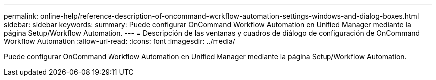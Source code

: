 ---
permalink: online-help/reference-description-of-oncommand-workflow-automation-settings-windows-and-dialog-boxes.html 
sidebar: sidebar 
keywords:  
summary: Puede configurar OnCommand Workflow Automation en Unified Manager mediante la página Setup/Workflow Automation. 
---
= Descripción de las ventanas y cuadros de diálogo de configuración de OnCommand Workflow Automation
:allow-uri-read: 
:icons: font
:imagesdir: ../media/


[role="lead"]
Puede configurar OnCommand Workflow Automation en Unified Manager mediante la página Setup/Workflow Automation.
